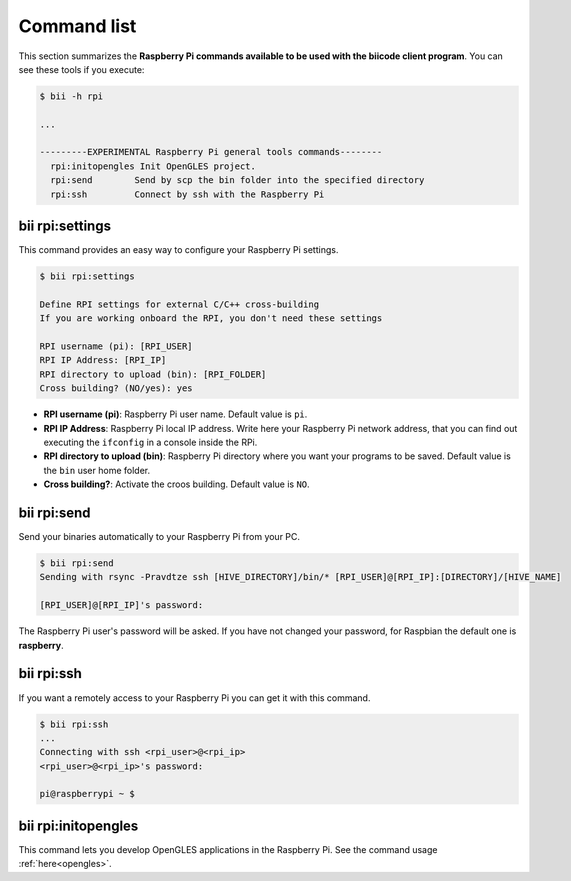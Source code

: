 .. _bii_rpi_tools:

Command list
============

This section summarizes the **Raspberry Pi commands available to be used with the biicode client program**. You can see these tools if you execute:

.. code-block:: bash

	$ bii -h rpi

	...

	---------EXPERIMENTAL Raspberry Pi general tools commands--------
	  rpi:initopengles Init OpenGLES project.
	  rpi:send        Send by scp the bin folder into the specified directory
	  rpi:ssh         Connect by ssh with the Raspberry Pi

.. _bii_rpi_settings:

bii rpi:settings
----------------

This command provides an easy way to configure your Raspberry Pi settings.

.. code-block:: bash

	$ bii rpi:settings

	Define RPI settings for external C/C++ cross-building
	If you are working onboard the RPI, you don't need these settings

	RPI username (pi): [RPI_USER]
	RPI IP Address: [RPI_IP]
	RPI directory to upload (bin): [RPI_FOLDER]
	Cross building? (NO/yes): yes

* **RPI username (pi)**: Raspberry Pi user name. Default value is ``pi``.
* **RPI IP Address**: Raspberry Pi local IP address. Write here your Raspberry Pi network address, that you can find out executing the ``ifconfig`` in a console inside the RPi.
* **RPI directory to upload (bin)**: Raspberry Pi directory where you want your programs to be saved. Default value is the ``bin`` user home folder.
* **Cross building?**: Activate the croos building. Default value is ``NO``.

.. _bii_rpi_send:

bii rpi:send
------------

Send your binaries automatically to your Raspberry Pi from your PC.

.. code-block:: bash

	$ bii rpi:send
	Sending with rsync -Pravdtze ssh [HIVE_DIRECTORY]/bin/* [RPI_USER]@[RPI_IP]:[DIRECTORY]/[HIVE_NAME]

	[RPI_USER]@[RPI_IP]'s password:

The Raspberry Pi user's password will be asked. If you have not changed your password, for Raspbian the default one is **raspberry**.

.. _bii_rpi_ssh:

bii rpi:ssh
-----------

If you want a remotely access to your Raspberry Pi you can get it with this command.

.. code-block:: bash

	$ bii rpi:ssh
	...
	Connecting with ssh <rpi_user>@<rpi_ip>
	<rpi_user>@<rpi_ip>'s password:

	pi@raspberrypi ~ $

.. _bii_rpi_initopengles:

bii rpi:initopengles
----------------------

This command lets you develop OpenGLES applications in the Raspberry Pi. See the command usage :ref:`here<opengles>`.
